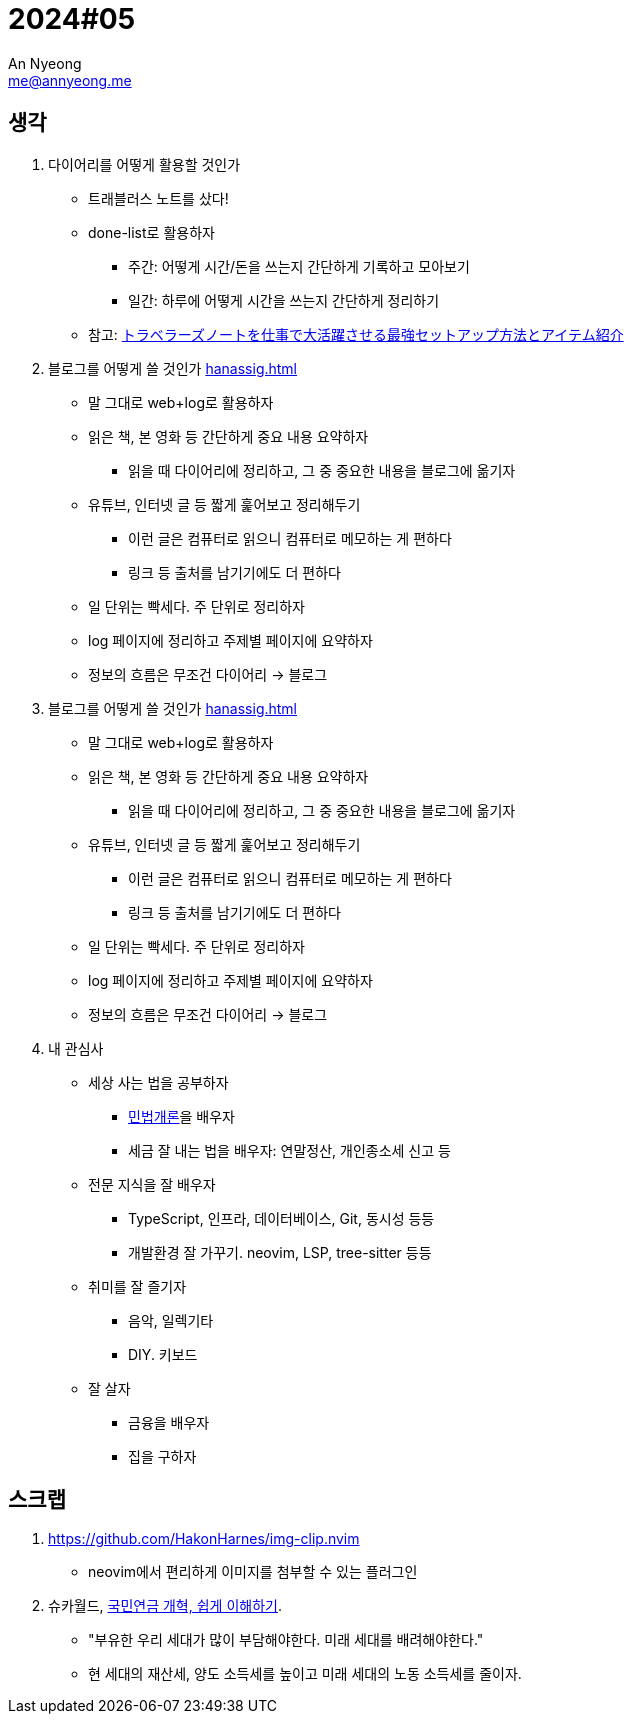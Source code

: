 = 2024#05
An Nyeong <me@annyeong.me>
:description:
:keywords:
:created_at: 2024-02-12 22:50:39

== 생각

. 다이어리를 어떻게 활용할 것인가
* 트래블러스 노트를 샀다!
* done-list로 활용하자
  ** 주간: 어떻게 시간/돈을 쓰는지 간단하게 기록하고 모아보기
  ** 일간: 하루에 어떻게 시간을 쓰는지 간단하게 정리하기
* 참고: https://youtu.be/fZcgUcUgUfA?t=403[トラベラーズノートを仕事で大活躍させる最強セットアップ方法とアイテム紹介]

. 블로그를 어떻게 쓸 것인가 <<hanassig#>>
* 말 그대로 web+log로 활용하자
* 읽은 책, 본 영화 등 간단하게 중요 내용 요약하자
  *** 읽을 때 다이어리에 정리하고, 그 중 중요한 내용을 블로그에 옮기자
* 유튜브, 인터넷 글 등 짧게 훑어보고 정리해두기
  *** 이런 글은 컴퓨터로 읽으니 컴퓨터로 메모하는 게 편하다
  *** 링크 등 출처를 남기기에도 더 편하다
* 일 단위는 빡세다. 주 단위로 정리하자
* log 페이지에 정리하고 주제별 페이지에 요약하자
* 정보의 흐름은 무조건 다이어리 → 블로그

. 블로그를 어떻게 쓸 것인가 <<hanassig#>>
* 말 그대로 web+log로 활용하자
* 읽은 책, 본 영화 등 간단하게 중요 내용 요약하자
  *** 읽을 때 다이어리에 정리하고, 그 중 중요한 내용을 블로그에 옮기자
* 유튜브, 인터넷 글 등 짧게 훑어보고 정리해두기
  *** 이런 글은 컴퓨터로 읽으니 컴퓨터로 메모하는 게 편하다
  *** 링크 등 출처를 남기기에도 더 편하다
* 일 단위는 빡세다. 주 단위로 정리하자
* log 페이지에 정리하고 주제별 페이지에 요약하자
* 정보의 흐름은 무조건 다이어리 → 블로그

. 내 관심사
* 세상 사는 법을 공부하자
  ** http://www.kocw.net/home/m/cview.do?cid=9cb31acaec0c1684[민법개론]을 배우자
  ** 세금 잘 내는 법을 배우자: 연말정산, 개인종소세 신고 등
* 전문 지식을 잘 배우자
  ** TypeScript, 인프라, 데이터베이스, Git, 동시성 등등
  ** 개발환경 잘 가꾸기. neovim, LSP, tree-sitter 등등
* 취미를 잘 즐기자
  ** 음악, 일렉기타
  ** DIY. 키보드
* 잘 살자
  ** 금융을 배우자
  ** 집을 구하자

== 스크랩

. https://github.com/HakonHarnes/img-clip.nvim
* neovim에서 편리하게 이미지를 첨부할 수 있는 플러그인

. 슈카월드, https://www.youtube.com/watch?v=WsWZPnPyQrY[국민연금 개혁, 쉽게 이해하기].
* "부유한 우리 세대가 많이 부담해야한다. 미래 세대를 배려해야한다."
* 현 세대의 재산세, 양도 소득세를 높이고 미래 세대의 노동 소득세를 줄이자.
